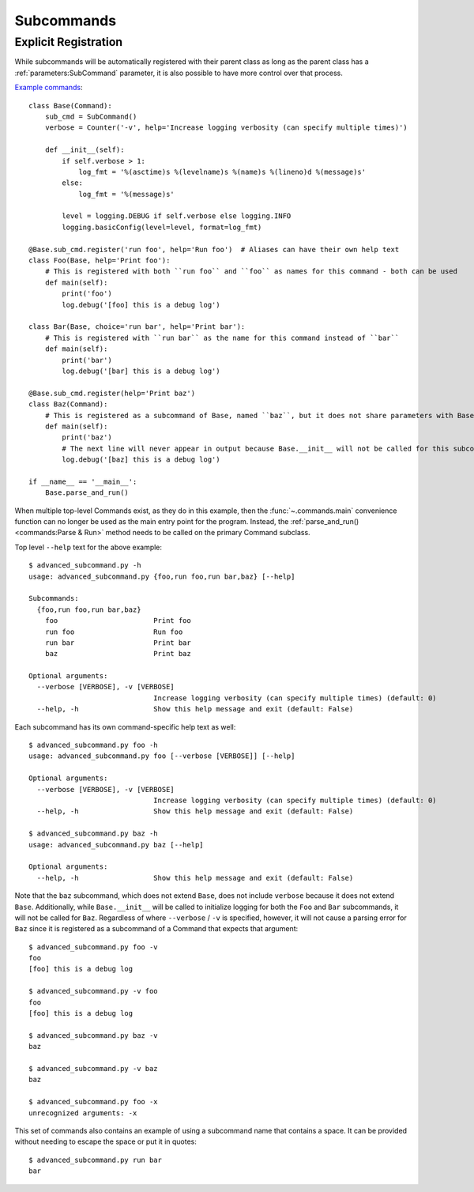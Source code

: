 Subcommands
***********

Explicit Registration
=====================


While subcommands will be automatically registered with their parent class as long as the parent class has a
:ref:`parameters:SubCommand` parameter, it is also possible to have more control over that process.

`Example commands <https://github.com/dskrypa/cli_command_parser/blob/main/examples/advanced_subcommand.py>`__::

    class Base(Command):
        sub_cmd = SubCommand()
        verbose = Counter('-v', help='Increase logging verbosity (can specify multiple times)')

        def __init__(self):
            if self.verbose > 1:
                log_fmt = '%(asctime)s %(levelname)s %(name)s %(lineno)d %(message)s'
            else:
                log_fmt = '%(message)s'

            level = logging.DEBUG if self.verbose else logging.INFO
            logging.basicConfig(level=level, format=log_fmt)

    @Base.sub_cmd.register('run foo', help='Run foo')  # Aliases can have their own help text
    class Foo(Base, help='Print foo'):
        # This is registered with both ``run foo`` and ``foo`` as names for this command - both can be used
        def main(self):
            print('foo')
            log.debug('[foo] this is a debug log')

    class Bar(Base, choice='run bar', help='Print bar'):
        # This is registered with ``run bar`` as the name for this command instead of ``bar``
        def main(self):
            print('bar')
            log.debug('[bar] this is a debug log')

    @Base.sub_cmd.register(help='Print baz')
    class Baz(Command):
        # This is registered as a subcommand of Base, named ``baz``, but it does not share parameters with Base
        def main(self):
            print('baz')
            # The next line will never appear in output because Base.__init__ will not be called for this subcommand
            log.debug('[baz] this is a debug log')

    if __name__ == '__main__':
        Base.parse_and_run()


When multiple top-level Commands exist, as they do in this example, then the :func:`~.commands.main` convenience
function can no longer be used as the main entry point for the program.  Instead, the
:ref:`parse_and_run()<commands:Parse & Run>` method needs to be called on the primary Command subclass.


Top level ``--help`` text for the above example::

    $ advanced_subcommand.py -h
    usage: advanced_subcommand.py {foo,run foo,run bar,baz} [--help]

    Subcommands:
      {foo,run foo,run bar,baz}
        foo                       Print foo
        run foo                   Run foo
        run bar                   Print bar
        baz                       Print baz

    Optional arguments:
      --verbose [VERBOSE], -v [VERBOSE]
                                  Increase logging verbosity (can specify multiple times) (default: 0)
      --help, -h                  Show this help message and exit (default: False)


Each subcommand has its own command-specific help text as well::

    $ advanced_subcommand.py foo -h
    usage: advanced_subcommand.py foo [--verbose [VERBOSE]] [--help]

    Optional arguments:
      --verbose [VERBOSE], -v [VERBOSE]
                                  Increase logging verbosity (can specify multiple times) (default: 0)
      --help, -h                  Show this help message and exit (default: False)

    $ advanced_subcommand.py baz -h
    usage: advanced_subcommand.py baz [--help]

    Optional arguments:
      --help, -h                  Show this help message and exit (default: False)


Note that the ``baz`` subcommand, which does not extend ``Base``, does not include ``verbose`` because it does not
extend ``Base``.  Additionally, while ``Base.__init__`` will be called to initialize logging for both the ``Foo``
and ``Bar`` subcommands, it will not be called for ``Baz``.  Regardless of where ``--verbose`` / ``-v`` is specified,
however, it will not cause a parsing error for ``Baz`` since it is registered as a subcommand of a Command that expects
that argument::

    $ advanced_subcommand.py foo -v
    foo
    [foo] this is a debug log

    $ advanced_subcommand.py -v foo
    foo
    [foo] this is a debug log

    $ advanced_subcommand.py baz -v
    baz

    $ advanced_subcommand.py -v baz
    baz

    $ advanced_subcommand.py foo -x
    unrecognized arguments: -x


This set of commands also contains an example of using a subcommand name that contains a space.  It can be provided
without needing to escape the space or put it in quotes::

    $ advanced_subcommand.py run bar
    bar
